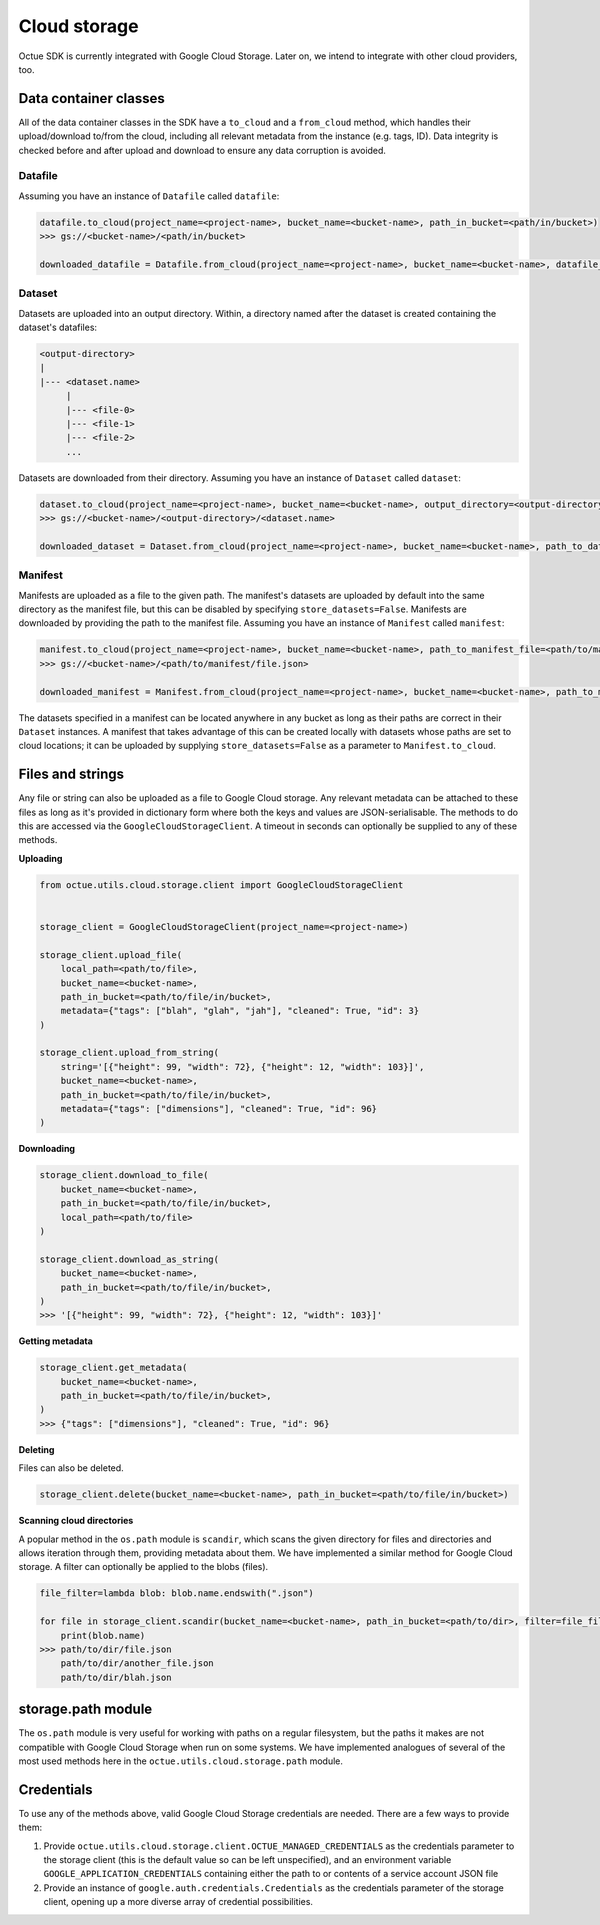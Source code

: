 .. _cloud_storage:

=============
Cloud storage
=============

Octue SDK is currently integrated with Google Cloud Storage. Later on, we intend to integrate with other cloud
providers, too.

----------------------
Data container classes
----------------------
All of the data container classes in the SDK have a ``to_cloud`` and a ``from_cloud`` method, which handles their
upload/download to/from the cloud, including all relevant metadata from the instance (e.g. tags, ID). Data integrity is
checked before and after upload and download to ensure any data corruption is avoided.

Datafile
--------
Assuming you have an instance of ``Datafile`` called ``datafile``:

.. code-block:: python

    datafile.to_cloud(project_name=<project-name>, bucket_name=<bucket-name>, path_in_bucket=<path/in/bucket>)
    >>> gs://<bucket-name>/<path/in/bucket>

    downloaded_datafile = Datafile.from_cloud(project_name=<project-name>, bucket_name=<bucket-name>, datafile_path=<path/in/bucket>)


Dataset
-------
Datasets are uploaded into an output directory. Within, a directory named after the dataset is created containing the
dataset's datafiles:

.. code-block:: bash

    <output-directory>
    |
    |--- <dataset.name>
         |
         |--- <file-0>
         |--- <file-1>
         |--- <file-2>
         ...

Datasets are downloaded from their directory. Assuming you have an instance of ``Dataset`` called ``dataset``:

.. code-block:: python

    dataset.to_cloud(project_name=<project-name>, bucket_name=<bucket-name>, output_directory=<output-directory>)
    >>> gs://<bucket-name>/<output-directory>/<dataset.name>

    downloaded_dataset = Dataset.from_cloud(project_name=<project-name>, bucket_name=<bucket-name>, path_to_dataset_directory=<output-directory>/<dataset.name>)


Manifest
--------
Manifests are uploaded as a file to the given path. The manifest's datasets are uploaded by default into the same
directory as the manifest file, but this can be disabled by specifying ``store_datasets=False``. Manifests are
downloaded by providing the path to the manifest file. Assuming you have an instance of ``Manifest`` called ``manifest``:

.. code-block:: python

    manifest.to_cloud(project_name=<project-name>, bucket_name=<bucket-name>, path_to_manifest_file=<path/to/manifest/file.json>)
    >>> gs://<bucket-name>/<path/to/manifest/file.json>

    downloaded_manifest = Manifest.from_cloud(project_name=<project-name>, bucket_name=<bucket-name>, path_to_manifest_file=<path/to/manifest/file.json>)


The datasets specified in a manifest can be located anywhere in any bucket as long as their paths are correct in their
``Dataset`` instances. A manifest that takes advantage of this can be created locally with datasets whose paths are set
to cloud locations; it can be uploaded by supplying ``store_datasets=False`` as a parameter to ``Manifest.to_cloud``.

-----------------
Files and strings
-----------------
Any file or string can also be uploaded as a file to Google Cloud storage. Any relevant metadata can be attached
to these files as long as it's provided in dictionary form where both the keys and values are JSON-serialisable. The
methods to do this are accessed via the ``GoogleCloudStorageClient``. A timeout in seconds can optionally be supplied
to any of these methods.

**Uploading**

.. code-block:: python

    from octue.utils.cloud.storage.client import GoogleCloudStorageClient


    storage_client = GoogleCloudStorageClient(project_name=<project-name>)

    storage_client.upload_file(
        local_path=<path/to/file>,
        bucket_name=<bucket-name>,
        path_in_bucket=<path/to/file/in/bucket>,
        metadata={"tags": ["blah", "glah", "jah"], "cleaned": True, "id": 3}
    )

    storage_client.upload_from_string(
        string='[{"height": 99, "width": 72}, {"height": 12, "width": 103}]',
        bucket_name=<bucket-name>,
        path_in_bucket=<path/to/file/in/bucket>,
        metadata={"tags": ["dimensions"], "cleaned": True, "id": 96}
    )

**Downloading**

.. code-block:: python

    storage_client.download_to_file(
        bucket_name=<bucket-name>,
        path_in_bucket=<path/to/file/in/bucket>,
        local_path=<path/to/file>
    )

    storage_client.download_as_string(
        bucket_name=<bucket-name>,
        path_in_bucket=<path/to/file/in/bucket>,
    )
    >>> '[{"height": 99, "width": 72}, {"height": 12, "width": 103}]'


**Getting metadata**

.. code-block:: python

    storage_client.get_metadata(
        bucket_name=<bucket-name>,
        path_in_bucket=<path/to/file/in/bucket>,
    )
    >>> {"tags": ["dimensions"], "cleaned": True, "id": 96}


**Deleting**

Files can also be deleted.

.. code-block:: python

    storage_client.delete(bucket_name=<bucket-name>, path_in_bucket=<path/to/file/in/bucket>)


**Scanning cloud directories**

A popular method in the ``os.path`` module is ``scandir``, which scans the given directory for files and directories
and allows iteration through them, providing metadata about them. We have implemented a similar method for Google Cloud
storage. A filter can optionally be applied to the blobs (files).

.. code-block:: python

    file_filter=lambda blob: blob.name.endswith(".json")

    for file in storage_client.scandir(bucket_name=<bucket-name>, path_in_bucket=<path/to/dir>, filter=file_filter):
        print(blob.name)
    >>> path/to/dir/file.json
        path/to/dir/another_file.json
        path/to/dir/blah.json


-------------------
storage.path module
-------------------
The ``os.path`` module is very useful for working with paths on a regular filesystem, but the paths it makes are not
compatible with Google Cloud Storage when run on some systems. We have implemented analogues of several of the most
used methods here in the ``octue.utils.cloud.storage.path`` module.


-----------
Credentials
-----------
To use any of the methods above, valid Google Cloud Storage credentials are needed. There are a few ways to
provide them:

1. Provide ``octue.utils.cloud.storage.client.OCTUE_MANAGED_CREDENTIALS`` as the credentials parameter to the
   storage client (this is the default value so can be left unspecified), and an environment variable
   ``GOOGLE_APPLICATION_CREDENTIALS`` containing either the path to or contents of a service account JSON file

2. Provide an instance of ``google.auth.credentials.Credentials`` as the credentials parameter of the storage client,
   opening up a more diverse array of credential possibilities.
